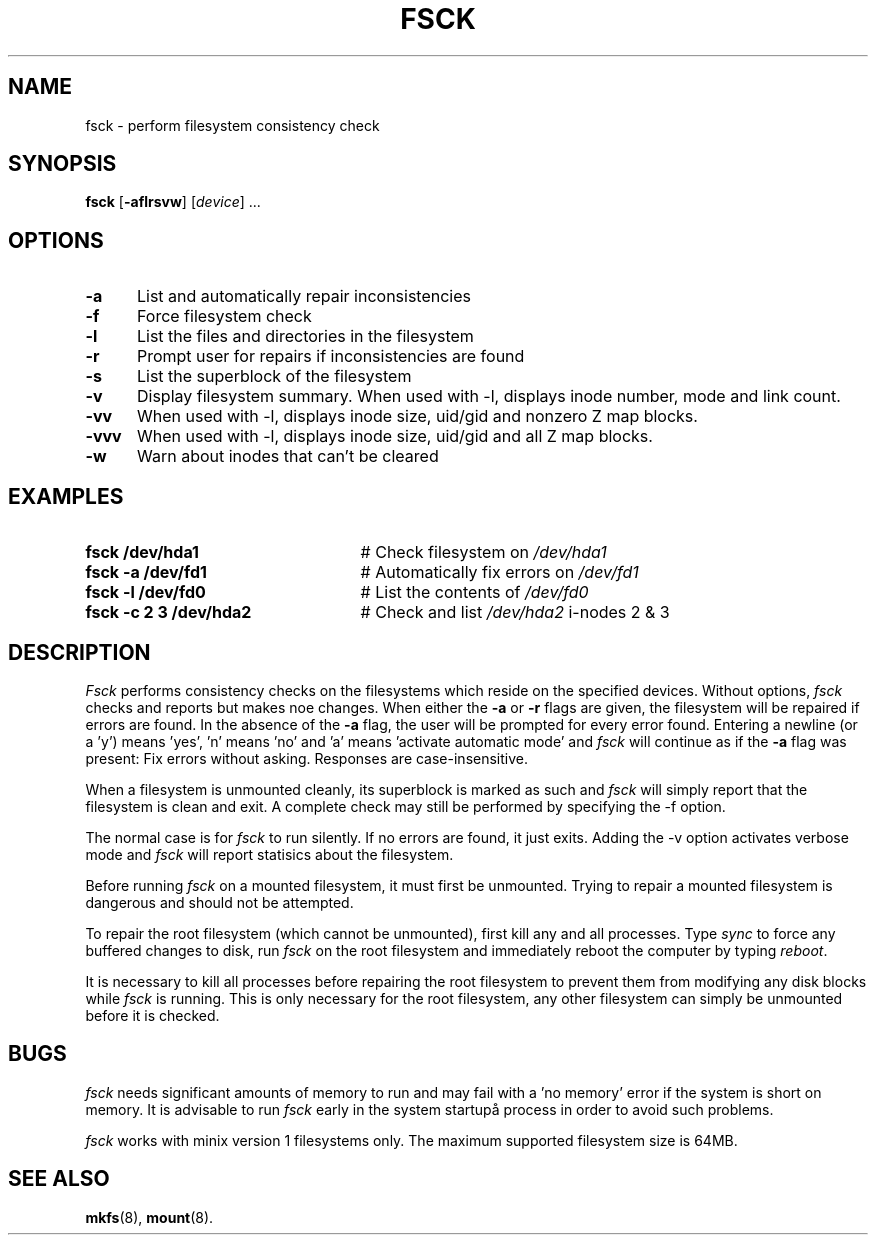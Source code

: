 .TH FSCK 8
.SH NAME
fsck \- perform filesystem consistency check
.SH SYNOPSIS
\fBfsck\fR [\fB\-aflrsvw\fR]\fR [\fIdevice\fR] ...\fR
.br
.SH OPTIONS
.TP 5
.B \-a
List and automatically repair inconsistencies
.TP 5
.B \-f
Force filesystem check
.TP 5
.B \-l
List the files and directories in the filesystem
.TP 5
.B \-r
Prompt user for repairs if inconsistencies are found
.TP 5
.B \-s
List the superblock of the filesystem
.TP 5
.B \-v
Display filesystem summary. When used with -l, displays inode number, mode and link count.
.TP 5
.B \-vv
When used with -l, displays inode size, uid/gid and nonzero Z map blocks.
.TP 5
.B \-vvv
When used with -l, displays inode size, uid/gid and all Z map blocks.
.TP 5
.B \-w
Warn about inodes that can't be cleared
.SH EXAMPLES
.TP 25
.B fsck /dev/hda1
# Check filesystem on \fI/dev/hda1\fR
.TP 25
.B fsck \-a /dev/fd1
# Automatically fix errors on \fI/dev/fd1\fR
.TP 25
.B fsck \-l /dev/fd0
# List the contents of \fI/dev/fd0\fR
.TP 25
.B fsck \-c 2 3 /dev/hda2
# Check and list \fI/dev/hda2\fR i-nodes 2 & 3
.SH DESCRIPTION
.PP
\fIFsck\fR performs consistency checks on the filesystems which reside 
on the specified devices. Without options,
.IR fsck
checks and reports but makes noe changes.
When either the \fB\-a\fR or \fB\-r\fR flags are given, the filesystem
will be repaired if errors are found. In the absence of the \fB\-a\fR flag, the user will be prompted for
every error found. Entering a newline (or a 'y') means 'yes', 'n' means 'no' and 'a' means 'activate automatic mode'
and \fIfsck\fR will continue as if the \fB\-a\fR flag was present: Fix errors without asking. Responses
are case-insensitive.
.PP
When a filesystem is unmounted cleanly, its superblock is marked as such and 
.IR fsck
will simply report that the filesystem is clean and exit. 
A complete check may still be performed by specifying the
\fR\-f\fR option.
.PP
The normal case is for 
.IR fsck
to run silently. If no errors are found, it just exits. Adding the \fR\-v\fR option activates verbose mode 
and 
.IR fsck
will report statisics about the filesystem.
.PP
Before running \fIfsck\fR on a mounted filesystem, it must first be unmounted.
Trying to repair a mounted filesystem is dangerous and should not be 
attempted.
.PP
To repair the root filesystem (which cannot be unmounted), first 
kill any and all processes. 
Type \fIsync\fR to force any buffered changes to disk,
run \fIfsck\fR on the root filesystem and immediately reboot the
computer by typing \fIreboot\fR.
.PP
It is necessary to kill all processes before repairing the root filesystem
to prevent them from modifying any disk blocks while \fIfsck\fR is running.
This is only necessary for the root filesystem, any other filesystem can
simply be unmounted before it is checked.
.SH BUGS
.IR fsck
needs significant amounts of memory to run and may fail with a 'no memory' error if the system is short on memory. It is advisable to run
.IR fsck
early in the system startupå process in order to avoid such problems.
.PP
.IR fsck
works with minix version 1 filesystems only. The maximum supported filesystem size is 64MB.
.SH "SEE ALSO"
.BR mkfs (8),
.BR mount (8).
